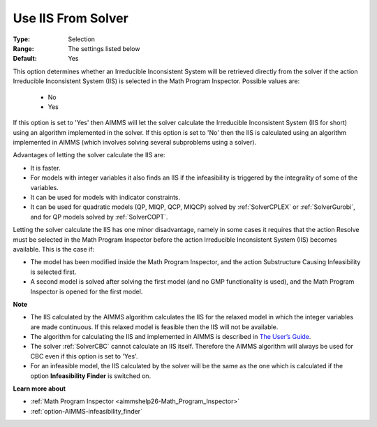 

.. _option-AIMMS-use_iis_from_solver:


Use IIS From Solver
===================



:Type:	Selection	
:Range:	The settings listed below	
:Default:	Yes	



This option determines whether an Irreducible Inconsistent System will be retrieved directly from the solver if the action
Irreducible Inconsistent System (IIS) is selected in the Math Program Inspector. Possible values are:

    *	No
    *	Yes


If this option is set to 'Yes' then AIMMS will let the solver calculate the Irreducible Inconsistent System (IIS for short)
using an algorithm implemented in the solver. If this option is set to 'No' then the IIS is calculated using an algorithm
implemented in AIMMS (which involves solving several subproblems using a solver).

Advantages of letting the solver calculate the IIS are:

*	It is faster.
*	For models with integer variables it also finds an IIS if the infeasibility is triggered by the integrality of some of the variables.
*	It can be used for models with indicator constraints.
*	It can be used for quadratic models (QP, MIQP, QCP, MIQCP) solved by :ref:`SolverCPLEX` or :ref:`SolverGurobi`, and for QP models solved by :ref:`SolverCOPT`.


Letting the solver calculate the IIS has one minor disadvantage, namely in some cases it requires that the action Resolve must
be selected in the Math Program Inspector before the action Irreducible Inconsistent System (IIS) becomes available. This is the case if:

*	The model has been modified inside the Math Program Inspector, and the action Substructure Causing Infeasibility is selected first.
*	A second model is solved after solving the first model (and no GMP functionality is used), and the Math Program Inspector is opened for the first model.


**Note** 

*	The IIS calculated by the AIMMS algorithm calculates the IIS for the relaxed model in which the integer variables are made continuous. If this relaxed model is feasible then the IIS will not be available.
*	The algorithm for calculating the IIS and implemented in AIMMS is described in `The User’s Guide <https://documentation.aimms.com/user-guide/creating-and-managing-a-model/the-math-program-inspector/functional-overview.html#performing-analysis-to-find-causes-of-problems>`_.
*	The solver :ref:`SolverCBC` cannot calculate an IIS itself. Therefore the AIMMS algorithm will always be used for CBC even if this option is set to 'Yes'.
*	For an infeasible model, the IIS calculated by the solver will be the same as the one which is calculated if the option **Infeasibility Finder**  is switched on.


**Learn more about** 

*	:ref:`Math Program Inspector <aimmshelp26-Math_Program_Inspector>`
*	:ref:`option-AIMMS-infeasibility_finder`
